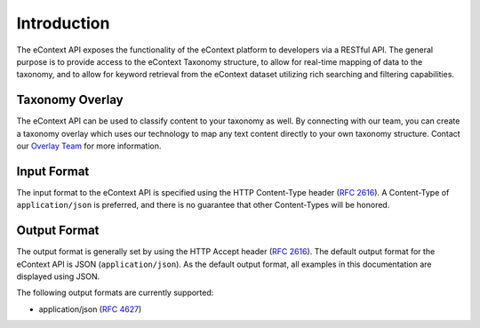 Introduction
============

The eContext API exposes the functionality of the eContext platform to 
developers via a RESTful API. The general purpose is to provide access to the 
eContext Taxonomy structure, to allow for real-time mapping of data to the 
taxonomy, and to allow for keyword retrieval from the eContext dataset utilizing 
rich searching and filtering capabilities.

Taxonomy Overlay
----------------

The eContext API can be used to classify content to your taxonomy as well.  By
connecting with our team, you can create a taxonomy overlay which uses our
technology to map any text content directly to your own taxonomy structure.
Contact our `Overlay Team`_ for more information.

Input Format
------------

The input format to the eContext API is specified using the HTTP Content-Type 
header  (:rfc:`2616#section-14.17`). A Content-Type of ``application/json`` is 
preferred, and there is no guarantee that other Content-Types will be honored.

Output Format
-------------

The output format is generally set by using the HTTP Accept header (:rfc:`2616#section-14.1`).
The default output format for the eContext API is JSON (``application/json``). As the default
output format, all examples in this documentation are displayed using JSON.

The following output formats are currently supported:

* application/json (:rfc:`4627`)

.. _Overlay Team: overlayteam@econtext.com